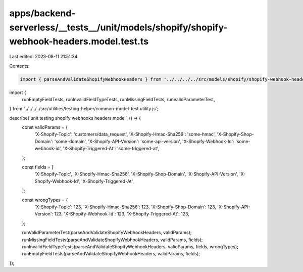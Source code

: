 apps/backend-serverless/__tests__/unit/models/shopify/shopify-webhook-headers.model.test.ts
===========================================================================================

Last edited: 2023-08-11 21:51:34

Contents:

.. code-block:: ts

    import { parseAndValidateShopifyWebhookHeaders } from '../../../../src/models/shopify/shopify-webhook-headers.model.js';
import {
    runEmptyFieldTests,
    runInvalidFieldTypeTests,
    runMissingFieldTests,
    runValidParameterTest,
} from '../../../../src/utilities/testing-helper/common-model-test.utility.js';

describe('unit testing shopify webhooks headers model', () => {
    const validParams = {
        'X-Shopify-Topic': 'customers/data_request',
        'X-Shopify-Hmac-Sha256': 'some-hmac',
        'X-Shopify-Shop-Domain': 'some-domain',
        'X-Shopify-API-Version': 'some-api-version',
        'X-Shopify-Webhook-Id': 'some-webhook-id',
        'X-Shopify-Triggered-At': 'some-triggered-at',
    };

    const fields = [
        'X-Shopify-Topic',
        'X-Shopify-Hmac-Sha256',
        'X-Shopify-Shop-Domain',
        'X-Shopify-API-Version',
        'X-Shopify-Webhook-Id',
        'X-Shopify-Triggered-At',
    ];

    const wrongTypes = {
        'X-Shopify-Topic': 123,
        'X-Shopify-Hmac-Sha256': 123,
        'X-Shopify-Shop-Domain': 123,
        'X-Shopify-API-Version': 123,
        'X-Shopify-Webhook-Id': 123,
        'X-Shopify-Triggered-At': 123,
    };

    runValidParameterTest(parseAndValidateShopifyWebhookHeaders, validParams);
    runMissingFieldTests(parseAndValidateShopifyWebhookHeaders, validParams, fields);
    runInvalidFieldTypeTests(parseAndValidateShopifyWebhookHeaders, validParams, fields, wrongTypes);
    runEmptyFieldTests(parseAndValidateShopifyWebhookHeaders, validParams, fields);
});


